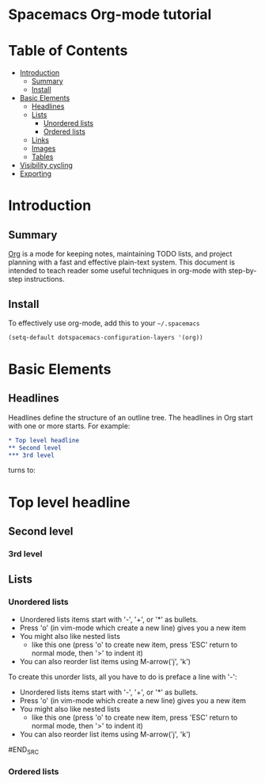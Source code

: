 * Spacemacs Org-mode tutorial


* Table of Contents
 - [[#introduction][Introduction]]
   - [[#summary][Summary]]
   - [[#install][Install]]
 - [[#basic-elements][Basic Elements]]
   - [[#headlines][Headlines]]
   - [[#lists][Lists]]
     - [[#unordered-lists][Unordered lists]]
     - [[#ordered-lists][Ordered lists]]
   - [[#links][Links]]
   - [[#images][Images]]
   - [[#tables][Tables]]
 - [[#visibility-cycling][Visibility cycling]]
 - [[#exporting][Exporting]]

* Introduction

** Summary

[[http:orgmode.org][Org]] is a mode for keeping notes, maintaining TODO lists,
and project planning with a fast and effective plain-text
system. This document is intended to teach reader some useful
techniques in org-mode with step-by-step instructions.

** Install

To effectively use org-mode, add this to your =~/.spacemacs= 

#+BEGIN_SRC emacs-lisp
(setq-default dotspacemacs-configuration-layers '(org))
#+END_SRC

* Basic Elements

** Headlines

Headlines define the structure of an outline tree. 
The headlines in Org start with one or more starts. For example:

#+BEGIN_SRC org
* Top level headline
** Second level
*** 3rd level
#+END_SRC

turns to:
* Top level headline
** Second level
*** 3rd level


** Lists

*** Unordered lists

- Unordered lists items start with '-', '+', or '*' as bullets.
- Press 'o' (in vim-mode which create a new line) gives you a new item
- You might also like nested lists
  - like this one (press 'o' to create new item, press 'ESC' return to normal mode, then '>' to indent it)
- You can also reorder list items using M-arrow('j', 'k')

To create this unorder lists, all you have to do is preface a line with '-':
  
#+BEGIN_SRC org
- Unordered lists items start with '-', '+', or '*' as bullets.
- Press 'o' (in vim-mode which create a new line) gives you a new item
- You might also like nested lists
  - like this one (press 'o' to create new item, press 'ESC' return to normal mode, then '>' to indent it)
- You can also reorder list items using M-arrow('j', 'k')
#END_SRC

*** Ordered lists
